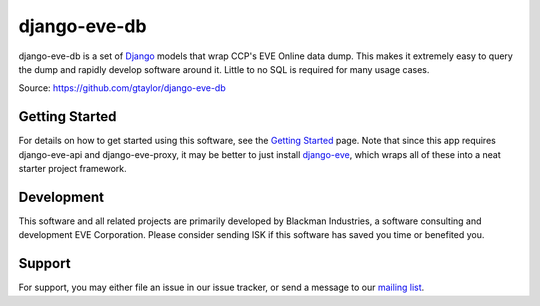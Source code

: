 =============
django-eve-db
=============

django-eve-db is a set of `Django`_ models that wrap CCP's EVE Online data 
dump. This makes it extremely easy to query the dump and rapidly 
develop software around it. Little to no SQL is required for many usage cases.

Source: https://github.com/gtaylor/django-eve-db

.. _Django: http://djangoproject.com

---------------
Getting Started
---------------

For details on how to get started using this software, see the 
`Getting Started`_ page. Note that since this app requires django-eve-api and 
django-eve-proxy, it may be better to just install `django-eve`_, which wraps 
all of these into a neat starter project framework.

.. _Getting Started: https://github.com/gtaylor/django-eve-db/wiki/Getting-started
.. _django-eve: https://github.com/gtaylor/django-eve

-----------
Development
-----------

This software and all related projects are primarily developed by 
Blackman Industries, a software consulting and development EVE Corporation. 
Please consider sending ISK if this software has saved you time or benefited you.

-------
Support
-------

For support, you may either file an issue in our issue tracker, or send a 
message to our `mailing list`_.

.. _mailing list: http://groups.google.com/group/django-eve
